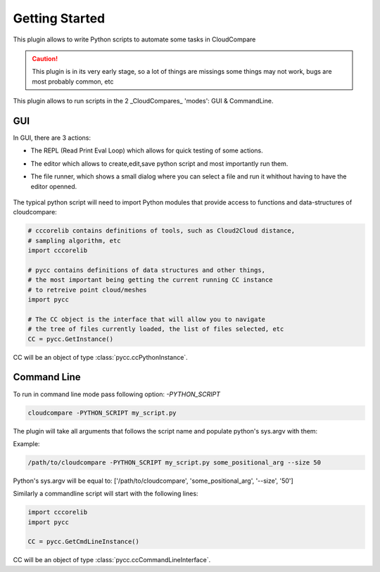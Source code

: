 Getting Started
===============


This plugin allows to write Python scripts to automate some tasks in CloudCompare

.. caution::
    This plugin is in its very early stage, so a lot of things are missings
    some things may not work, bugs are most probably common, etc


This plugin allows to run scripts in the 2 _CloudCompares_ 'modes': GUI & CommandLine.

GUI
---

In GUI, there are 3 actions:

*  The REPL (Read Print Eval Loop) which allows for quick testing of some actions.
    .. image:: ../images/repl-icon.png

*  The editor which allows to create,edit,save python script and most importantly run them.
    .. image:: ../images/python-editor-icon.png

*  The file runner, which shows a small dialog where you can select a file and run it 
   whithout having to have the editor openned.

    .. image:: ../images/runner-icon.png


The typical python script will need to import Python modules that provide access to
functions and data-structures of cloudcompare:

.. code:: Python

    # cccorelib contains definitions of tools, such as Cloud2Cloud distance,
    # sampling algorithm, etc
    import cccorelib

    # pycc contains definitions of data structures and other things,
    # the most important being getting the current running CC instance
    # to retreive point cloud/meshes
    import pycc

    # The CC object is the interface that will allow you to navigate
    # the tree of files currently loaded, the list of files selected, etc
    CC = pycc.GetInstance()


CC will be an object of type :class:`pycc.ccPythonInstance`.


Command Line
------------


To run in command line mode pass following option: `-PYTHON_SCRIPT`

.. code:: shell

    cloudcompare -PYTHON_SCRIPT my_script.py


The plugin will take all arguments that follows the script name and populate
python's sys.argv with them:

Example:

.. code:: shell

    /path/to/cloudcompare -PYTHON_SCRIPT my_script.py some_positional_arg --size 50

Python's sys.argv will be equal to:
['/path/to/cloudcompare', 'some_positional_arg', '--size', '50']


Similarly a commandline script will start with the following lines:

.. code:: Python

    import cccorelib
    import pycc

    CC = pycc.GetCmdLineInstance()

CC will be an object of type :class:`pycc.ccCommandLineInterface`.
